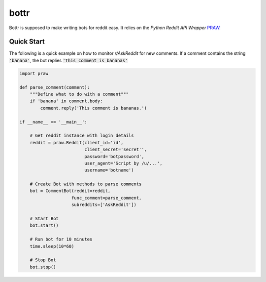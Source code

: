 =====
bottr
=====

Bottr is supposed to make writing bots for reddit easy. It relies on the `Python Reddit API Wrapper`
`PRAW <http://praw.readthedocs.io/en/latest/index.html>`_.


Quick Start
-----------

The following is a quick example on how to monitor `r/AskReddit` for new comments. If a comment
contains the string :code:`'banana'`, the bot replies :code:`'This comment is bananas'`

.. code:: python

   import praw

   def parse_comment(comment):
       """Define what to do with a comment"""
       if 'banana' in comment.body:
           comment.reply('This comment is bananas.')

   if __name__ == '__main__':

       # Get reddit instance with login details
       reddit = praw.Reddit(client_id='id',
                            client_secret='secret'',
                            password='botpassword',
                            user_agent='Script by /u/...',
                            username='botname')

       # Create Bot with methods to parse comments
       bot = CommentBot(reddit=reddit,
                       func_comment=parse_comment,
                       subreddits=['AskReddit'])

       # Start Bot
       bot.start()

       # Run bot for 10 minutes
       time.sleep(10*60)

       # Stop Bot
       bot.stop()

